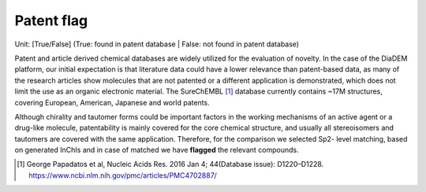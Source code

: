Patent flag
=============
Unit: [True/False] (True: found in patent database | False: not found in patent database)

Patent and article derived chemical databases are widely utilized for the evaluation of novelty.
In the case of the DiaDEM platform, our initial expectation is that literature data could have a lower relevance than patent-based data,
as many of the research articles show molecules that are not patented or a different application is demonstrated,
which does not limit the use as an organic electronic material.
The SureChEMBL [1]_ database currently contains ~17M structures, covering European, American, Japanese and world patents.

Although chirality and tautomer forms could be important factors in the working mechanisms of an active agent or a drug-like molecule,
patentability is mainly covered for the core chemical structure, and usually all stereoisomers and tautomers are covered with the same application.
Therefore, for the comparison we selected Sp2- level matching, based on generated InChIs and in case of matched we have **flagged** the relevant compounds.

.. [#] George Papadatos et al, Nucleic Acids Res. 2016 Jan 4; 44(Database issue): D1220–D1228. https://www.ncbi.nlm.nih.gov/pmc/articles/PMC4702887/
